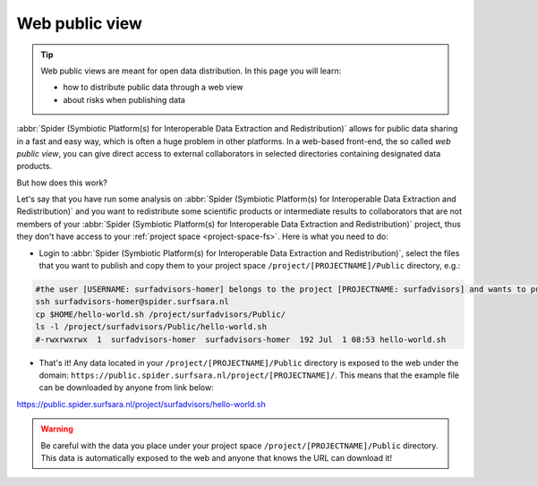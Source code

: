 .. _web-public-view:

***************
Web public view
***************

.. Tip:: Web public views are meant for open data distribution. In this page you will learn:

     * how to distribute public data through a web view
     * about risks when publishing data


:abbr:`Spider (Symbiotic Platform(s) for Interoperable Data Extraction and Redistribution)`
allows for public data sharing in a fast and easy way, which is often a huge problem
in other platforms. In a web-based front-end, the so called *web public view*,
you can give direct access to external collaborators in selected directories
containing designated data products.

But how does this work?

Let's say that you have run some analysis on :abbr:`Spider (Symbiotic Platform(s)
for Interoperable Data Extraction and Redistribution)`
and you want to redistribute some scientific products or intermediate results to
collaborators that are not members of your :abbr:`Spider (Symbiotic Platform(s)
for Interoperable Data Extraction and Redistribution)` project, thus they don't have
access to your :ref:`project space <project-space-fs>`. Here is what you need to do:

* Login to  :abbr:`Spider (Symbiotic Platform(s) for Interoperable Data Extraction and Redistribution)`, select the files that you want to publish and copy them to your project space ``/project/[PROJECTNAME]/Public`` directory, e.g.:

.. code-block:: bash

   #the user [USERNAME: surfadvisors-homer] belongs to the project [PROJECTNAME: surfadvisors] and wants to publish the file 'hello-world.sh'
   ssh surfadvisors-homer@spider.surfsara.nl
   cp $HOME/hello-world.sh /project/surfadvisors/Public/
   ls -l /project/surfadvisors/Public/hello-world.sh
   #-rwxrwxrwx  1  surfadvisors-homer  surfadvisors-homer  192 Jul  1 08:53 hello-world.sh

* That's it! Any data located in your ``/project/[PROJECTNAME]/Public`` directory is exposed to the web under the domain: ``https://public.spider.surfsara.nl/project/[PROJECTNAME]/``. This means that the example file can be downloaded by anyone from link below:

https://public.spider.surfsara.nl/project/surfadvisors/hello-world.sh

.. WARNING::
   Be careful with the data you place under your project space ``/project/[PROJECTNAME]/Public`` directory. This data is automatically exposed to the web and anyone that knows the URL can download it!
.. seealso:: Still need help? Contact :ref:`our helpdesk <helpdesk>`
